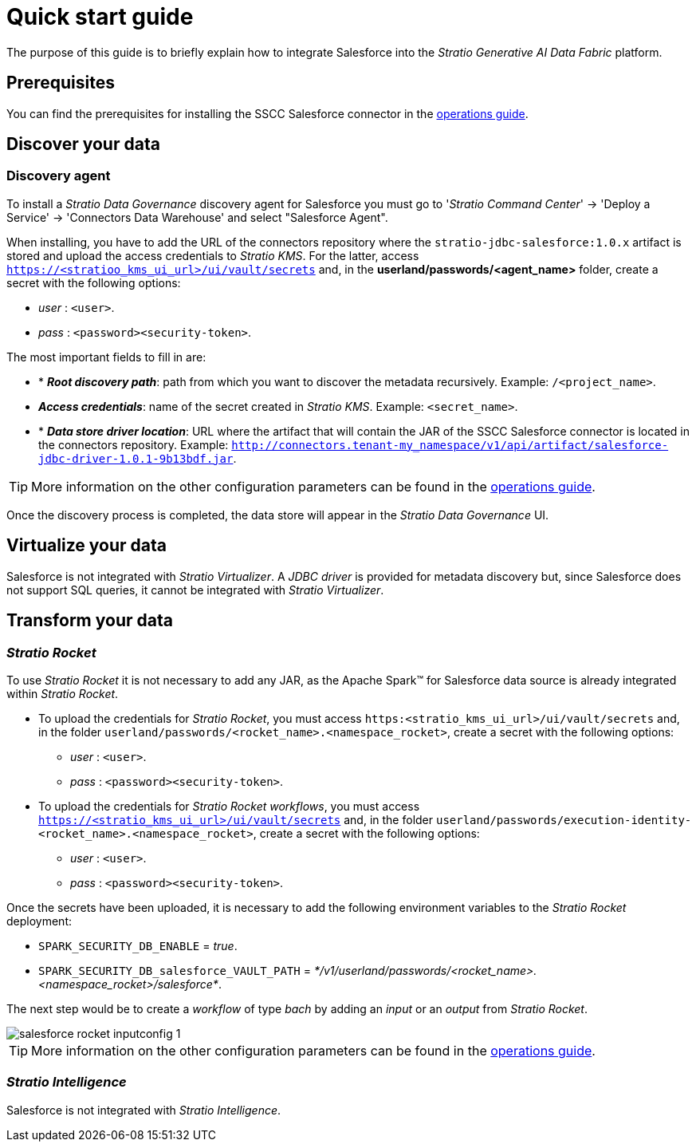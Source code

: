 ﻿= Quick start guide

The purpose of this guide is to briefly explain how to integrate Salesforce into the _Stratio Generative AI Data Fabric_ platform.

== Prerequisites

You can find the prerequisites for installing the SSCC Salesforce connector in the xref:salesforce:operations-guide.adoc#_prerequisites[operations guide].

== Discover your data

=== Discovery agent

To install a _Stratio Data Governance_ discovery agent for Salesforce you must go to '_Stratio Command Center_' -> 'Deploy a Service' -> 'Connectors Data Warehouse' and select "Salesforce Agent".

When installing, you have to add the URL of the connectors repository where the `stratio-jdbc-salesforce:1.0.x` artifact is stored and upload the access credentials to _Stratio KMS_. For the latter, access `https://<stratioo_kms_ui_url>/ui/vault/secrets` and, in the *userland/passwords/<agent_name>* folder, create a secret with the following options:

* _user_ : `<user>`.
* _pass_ : `<password><security-token>`.

The most important fields to fill in are:

* * *_Root discovery path_*: path from which you want to discover the metadata recursively. Example: `/<project_name>`.
* *_Access credentials_*: name of the secret created in _Stratio KMS_. Example: `<secret_name>`.
* * *_Data store driver location_*: URL where the artifact that will contain the JAR of the SSCC Salesforce connector is located in the connectors repository. Example: `http://connectors.tenant-my_namespace/v1/api/artifact/salesforce-jdbc-driver-1.0.1-9b13bdf.jar`.

TIP: More information on the other configuration parameters can be found in the xref:salesforce:operations-guide.adoc#_discovery_agent[operations guide].

Once the discovery process is completed, the data store will appear in the _Stratio Data Governance_ UI.

== Virtualize your data

Salesforce is not integrated with _Stratio Virtualizer_. A _JDBC driver_ is provided for metadata discovery but, since Salesforce does not support SQL queries, it cannot be integrated with _Stratio Virtualizer_.

== Transform your data

=== _Stratio Rocket_

To use _Stratio Rocket_ it is not necessary to add any JAR, as the Apache Spark™ for Salesforce data source is already integrated within _Stratio Rocket_.

* To upload the credentials for _Stratio Rocket_, you must access `https:<stratio_kms_ui_url>/ui/vault/secrets` and, in the folder `userland/passwords/<rocket_name>.<namespace_rocket>`, create a secret with the following options:

** _user_ : `<user>`.
** _pass_ : `<password><security-token>`.

* To upload the credentials for _Stratio Rocket_ _workflows_, you must access `https://<stratio_kms_ui_url>/ui/vault/secrets` and, in the folder `userland/passwords/execution-identity-<rocket_name>.<namespace_rocket>`, create a secret with the following options:

** _user_ : `<user>`.
** _pass_ : `<password><security-token>`.

Once the secrets have been uploaded, it is necessary to add the following environment variables to the _Stratio Rocket_ deployment:

* `SPARK_SECURITY_DB_ENABLE` = _true_.
* `SPARK_SECURITY_DB_salesforce_VAULT_PATH` = _*/v1/userland/passwords/<rocket_name>.<namespace_rocket>/salesforce*_.

The next step would be to create a _workflow_ of type _bach_ by adding an _input_ or an _output_ from _Stratio Rocket_.

image::salesforce-rocket-inputconfig-1.png[]

TIP: More information on the other configuration parameters can be found in the xref:salesforce:operations-guide.adoc#rocket-configuration[operations guide].

=== _Stratio Intelligence_

Salesforce is not integrated with _Stratio Intelligence_.
